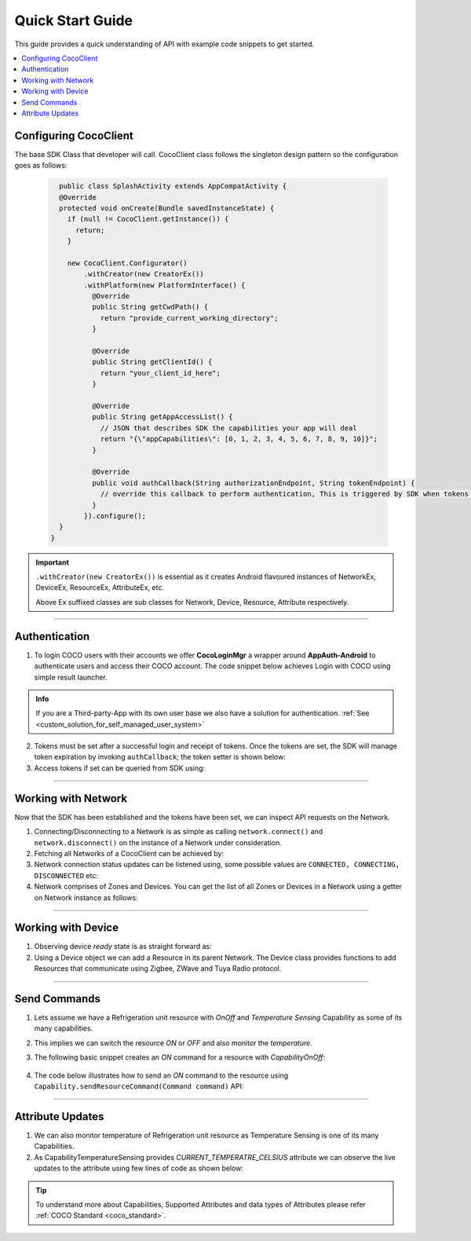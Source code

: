 .. _quick_start_guide_android_end_user_client_apps:

Quick Start Guide
=================

.. sectionauthor:: Krishna

This guide provides a quick understanding of API with example code snippets to get started. 

.. contents::
  :local:


Configuring CocoClient
----------------------

The base SDK Class that developer will call. CocoClient class follows the singleton design pattern so the configuration goes as follows:

   .. code-block:: java
   
        public class SplashActivity extends AppCompatActivity {
        @Override
        protected void onCreate(Bundle savedInstanceState) {
          if (null != CocoClient.getInstance()) {
            return;
          }
   
          new CocoClient.Configurator()
              .withCreator(new CreatorEx())
              .withPlatform(new PlatformInterface() {
                @Override
                public String getCwdPath() {
                  return "provide_current_working_directory";
                }
   
                @Override
                public String getClientId() {
                  return "your_client_id_here";
                }
   
                @Override
                public String getAppAccessList() {
                  // JSON that describes SDK the capabilities your app will deal
                  return "{\"appCapabilities\": [0, 1, 2, 3, 4, 5, 6, 7, 8, 9, 10]}";
                }
   
                @Override
                public void authCallback(String authorizationEndpoint, String tokenEndpoint) {
                  // override this callback to perform authentication, This is triggered by SDK when tokens are expired
                }
              }).configure();
        }
      }

.. important:: 

   ``.withCreator(new CreatorEx())`` is essential as it creates Android
   flavoured instances of NetworkEx, DeviceEx, ResourceEx, AttributeEx, etc. 

   | Above Ex suffixed classes are sub classes for Network, Device, Resource, Attribute respectively.

----

Authentication
--------------

1. To login COCO users with their accounts we offer **CocoLoginMgr** a wrapper around **AppAuth-Android** to authenticate users and access their COCO account. The code snippet below achieves Login with COCO using simple result launcher.

   .. code-block:: java
       :emphasize-lines: 23

        public class MainActivity2 extends AppCompatActivity {
          private final ActivityResultLauncher<Intent> resultLauncher =
              registerForActivityResult(new ActivityResultContracts.StartActivityForResult(), result -> {
                Intent dataIntent = result.getData();
        
                if (RESULT_OK != result.getResultCode()) {
                  // process failure
                  return;
                }
        
                if (dataIntent.hasExtra(Constants.KEY_AUTH_STATE)) {
                  String tokens = dataIntent.getStringExtra(Constants.KEY_AUTH_STATE);
                  // pass tokens to sdk and start making api calls
                }
              });
  
          @Override
          protected void onCreate(Bundle savedInstanceState) {
            Intent loginIntent = new Intent(this, LoginActivity.class)
                .putExtra(Constants.AUTH_ENDPOINT, authEndpoint)
                .putExtra(Constants.TOKEN_ENDPOINT, tokenEndpoint);
        
            resultLauncher.launch(loginIntent);
          }
        }

.. admonition:: Info

    If you are a Third-party-App with its own user base we also have a solution for authentication. :ref:`See <custom_solution_for_self_managed_user_system>` 

2. Tokens must be set after a successful login and receipt of tokens.
   Once the tokens are set, the SDK will manage token expiration by
   invoking ``authCallback``; the token setter is shown below:

   .. code-block:: java
       :emphasize-lines: 4
   
       public class SplashActivity extends AppCompatActivity {
         @Override
         protected void onCreate(Bundle savedInstanceState) {
           CocoClient.getInstance().setTokens(tokens);
         }
       }

3. Access tokens if set can be queried from SDK using:

   .. code-block:: java
       :emphasize-lines: 4
   
       public class SplashActivity extends AppCompatActivity {
         @Override
         protected void onCreate(Bundle savedInstanceState) {
           CocoClient.getInstance().getAccessTokens((accessToken, tr) -> {
             if (null != accessToken) {
               startCocoNetActivity();
               return;
             }
    
             // perform login
           });
         }
       }

----

Working with Network
--------------------

Now that the SDK has been established and the tokens have been set, we
can inspect API requests on the Network.

1. Connecting/Disconnecting to a Network is as simple as calling
   ``network.connect()`` and ``network.disconnect()`` on the instance of
   a Network under consideration.

2. Fetching all Networks of a CocoClient can be achieved by:

   .. code-block:: java
       :emphasize-lines: 6

        public class CocoNetworksActivity extends AppCompatActivity {
          @Override
          protected void onCreate(Bundle savedInstanceState) {
            CocoClient
                .getInstance()
                .getAllNetworks((networkList, throwable) -> {
                   if (null != throwable) {
                     return;
                   }

                   recyclerViewAdapter.setList(networkList);
                 });
          }
        }

3. Network connection status updates can be listened using, some possible values are ``CONNECTED, CONNECTING, DISCONNECTED`` etc:

   .. code-block:: java
       :emphasize-lines: 4
   
        public class MainActivity extends AppCompatActivity {
          @Override
          protected void onCreate(Bundle savedInstanceState) {
            network.getStateObservable().observe(this, state -> {
               String message = "Name: " + network.getName() + ", state: " + state;
     
               // show a toast 
               Toast.makeText(MainActivity.this, message, Toast.LENGTH_SHORT).show();
             });
          }
        }

4. Network comprises of Zones and Devices. You can get the list of all Zones or Devices in a Network using a getter on Network instance as follows:

   .. code-block:: java
       :emphasize-lines: 8,12

       public class MainActivity extends AppCompatActivity {
         @Override
         protected void onCreate(Bundle savedInstanceState) {
           super.onCreate(savedInstanceState);
           
           NetworkEx network = CocoClient.getInstance().getNetwork(networkId);
           
           network.getZoneListObservable().observe(this, zoneList -> {
             // code to handle list of zones in a network goes here
           });
           
           network.getDeviceListObservable().observe(this, deviceList -> {
             // code to handle list of devices in a network goes here
           });
         }
       }

----

Working with Device
-------------------

1. Observing device *ready* state is as straight forward as:

   .. code-block:: java
       :emphasize-lines: 7

        public class MainActivity extends AppCompatActivity {
          @Override
          protected void onCreate(Bundle savedInstanceState) {
            super.onCreate(savedInstanceState);

            DeviceEx device = network.getDevice(deviceNodeId)
            device.getDeviceStateObservable().observe(this, ready -> {
              // handle the ready boolean
            });
          }
        }

2. Using a Device object we can add a Resource in its parent Network.
   The Device class provides functions to add Resources that communicate using Zigbee, ZWave and Tuya Radio protocol. 

   .. code-block:: java
       :emphasize-lines: 6

        public class MainActivity extends AppCompatActivity {
          @Override
          protected void onCreate(Bundle savedInstanceState) {
            super.onCreate(savedInstanceState);
        
            network.getDevice(deviceNodeId).addZwaveResource(metadata, parameters, timeout, new Device.AddResourceListener() {
              @Override
              public void onStatusChanged(CommandResponse<Device.CommandId> response, Resource[] resourcesImpacted, Throwable tr) { 
              }
        
              @Override
              public void onInfoRequest(InfoRequest infoRequest) {
              }
        
              @Override
              public void onMessage(String title, String message, MessageType messageType) {
              }
            });
          }
        }

----

Send Commands
-------------

1. Lets assume we have a Refrigeration unit resource with *OnOff* and *Temperature Sensing* Capability as some of its many capabilities.

2. This implies we can switch the resource *ON* or *OFF* and also monitor the *temperature*.

3. The following basic snippet creates an *ON* command for a resource with *CapabilityOnOff*:

    .. code-block:: java
        :emphasize-lines: 4
    
        public class MainActivity extends AppCompatActivity {
          @Override
          protected void onCreate(Bundle savedInstanceState) {
            Command<CapabilityOnOff.CommandId> command =  new CapabilityOnOff.On();
          }
        }

4. The code below illustrates how to send an *ON* command to the resource
   using ``Capability.sendResourceCommand(Command command)`` API:

   .. code-block:: java
       :emphasize-lines: 11
   
        public class MainActivity extends AppCompatActivity {
          @Override
          protected void onCreate(Bundle savedInstanceState) {
            CapabilityOnOff capabilityOnOff = resource.getCapability(Capability.CapabilityId.ON_OFF_CONTROL);
     
            if (null == capabilityOnOff) {
              return;
            }
     
            // API call with listener for command response registered
            capabilityOnOff.sendResourceCommand(new CapabilityOnOff.On(), (commandResponse, tr) -> {
              if (null != tr) {
                // do something using throwable error
                return;
              }
     
              String message = (Command.State.SUCCESS == commandResponse.getState()) ? "Command Success" : "Command Failed";
              // handle command state and response
            });  
          }
        }

----

Attribute Updates
-----------------

1. We can also monitor temperature of Refrigeration unit resource as
   Temperature Sensing is one of its many Capabilities.

2. As CapabilityTemperatureSensing provides *CURRENT_TEMPERATRE_CELSIUS*
   attribute we can observe the live updates to the attribute using few
   lines of code as shown below:

   .. code-block:: java
       :emphasize-lines: 6

        public class MainActivity extends AppCompatActivity {
        @Override
        protected void onCreate(Bundle savedInstanceState) {
          AttributeEx temperatureAttr = resource.getAttribute(CapabilityTemperatureSensing.AttributeId.CURRENT_TEMP_CELSIUS);

          temperatureAttr.getCurrentValueObservable().observe(lifecycleOwner, currentTemperature -> {
            if (currentTemperature instanceof Double) {
              // bind the currentTemperatureto the UI
            }
          });
        }

.. tip::

   To understand more about Capabilities, Supported Attributes and data
   types of Attributes please refer :ref:`COCO Standard <coco_standard>`.

